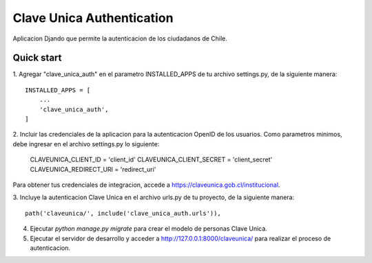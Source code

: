 =====
Clave Unica Authentication
=====

Aplicacion Djando que permite la autenticacion de los ciudadanos de Chile.

Quick start
-----------

1. Agregar "clave_unica_auth" en el parametro INSTALLED_APPS de tu archivo settings.py, 
de la siguiente manera::

    INSTALLED_APPS = [
        ...
        'clave_unica_auth',
    ]

2. Incluir las credenciales de la aplicacion para la autenticacion OpenID de los usuarios. 
Como parametros minimos, debe ingresar en el archivo settings.py lo siguiente:

    CLAVEUNICA_CLIENT_ID = 'client_id'
    CLAVEUNICA_CLIENT_SECRET = 'client_secret'
    CLAVEUNICA_REDIRECT_URI = 'redirect_uri'

Para obtener tus credenciales de integracion, accede a https://claveunica.gob.cl/institucional.

3. Incluye la autenticacion Clave Unica en el archivo urls.py de tu proyecto, 
de la siguiente manera::

    path('claveunica/', include('clave_unica_auth.urls')),

4. Ejecutar `python manage.py migrate` para crear el modelo de personas Clave Unica.

5. Ejecutar el servidor de desarrollo y acceder a  http://127.0.0.1:8000/claveunica/
   para realizar el proceso de autenticacion.

